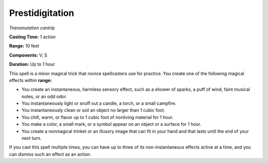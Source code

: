 .. _`Prestidigitation`:

Prestidigitation
----------------

*Transmutation cantrip*

**Casting Time:** 1 action

**Range:** 10 feet

**Components:** V, S

**Duration:** Up to 1 hour

This spell is a minor magical trick that novice spellcasters use for
practice. You create one of the following magical effects within
**range:**

-  You create an instantaneous, harmless sensory effect, such as a
   shower of sparks, a puff of wind, faint musical notes, or an odd
   odor.

-  You instantaneously light or snuff out a candle, a torch, or a small
   campfire.

-  You instantaneously clean or soil an object no larger than 1 cubic
   foot.

-  You chill, warm, or flavor up to 1 cubic foot of nonliving material
   for 1 hour.

-  You make a color, a small mark, or a symbol appear on an object or a
   surface for 1 hour.

-  You create a nonmagical trinket or an illusory image that can fit in
   your hand and that lasts until the end of your next turn.

If you cast this spell multiple times, you can have up to three of its
non-instantaneous effects active at a time, and you can dismiss such an
effect as an action.

